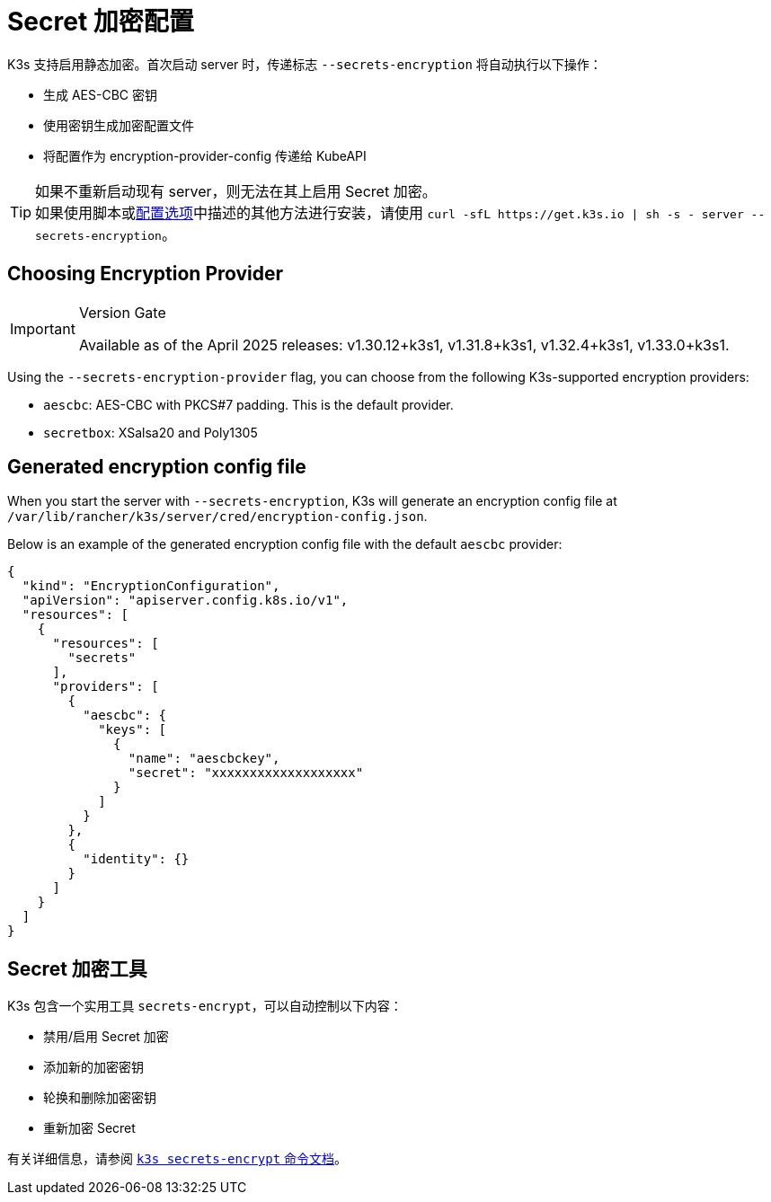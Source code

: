 = Secret 加密配置

K3s 支持启用静态加密。首次启动 server 时，传递标志 `--secrets-encryption` 将自动执行以下操作：

* 生成 AES-CBC 密钥
* 使用密钥生成加密配置文件
* 将配置作为 encryption-provider-config 传递给 KubeAPI

[TIP]
====
如果不重新启动现有 server，则无法在其上启用 Secret 加密。 +
如果使用脚本或xref:installation/configuration.adoc#_configuration_with_install_script[配置选项]中描述的其他方法进行安装，请使用 `+curl -sfL https://get.k3s.io | sh -s - server --secrets-encryption+`。
====

== Choosing Encryption Provider

[IMPORTANT]
.Version Gate
====
Available as of the April 2025 releases: v1.30.12+k3s1, v1.31.8+k3s1, v1.32.4+k3s1, v1.33.0+k3s1.
====

Using the `--secrets-encryption-provider` flag, you can choose from the following K3s-supported encryption providers:

* `aescbc`: AES-CBC with PKCS#7 padding. This is the default provider.
* `secretbox`: XSalsa20 and Poly1305

== Generated encryption config file

When you start the server with `--secrets-encryption`, K3s will generate an encryption config file at `/var/lib/rancher/k3s/server/cred/encryption-config.json`.

Below is an example of the generated encryption config file with the default `aescbc` provider:

[,json]
----
{
  "kind": "EncryptionConfiguration",
  "apiVersion": "apiserver.config.k8s.io/v1",
  "resources": [
    {
      "resources": [
        "secrets"
      ],
      "providers": [
        {
          "aescbc": {
            "keys": [
              {
                "name": "aescbckey",
                "secret": "xxxxxxxxxxxxxxxxxxx"
              }
            ]
          }
        },
        {
          "identity": {}
        }
      ]
    }
  ]
}
----

== Secret 加密工具

K3s 包含一个实用工具 `secrets-encrypt`，可以自动控制以下内容：

* 禁用/启用 Secret 加密
* 添加新的加密密钥
* 轮换和删除加密密钥
* 重新加密 Secret

有关详细信息，请参阅 xref:cli/secrets-encrypt.adoc[`k3s secrets-encrypt` 命令文档]。
